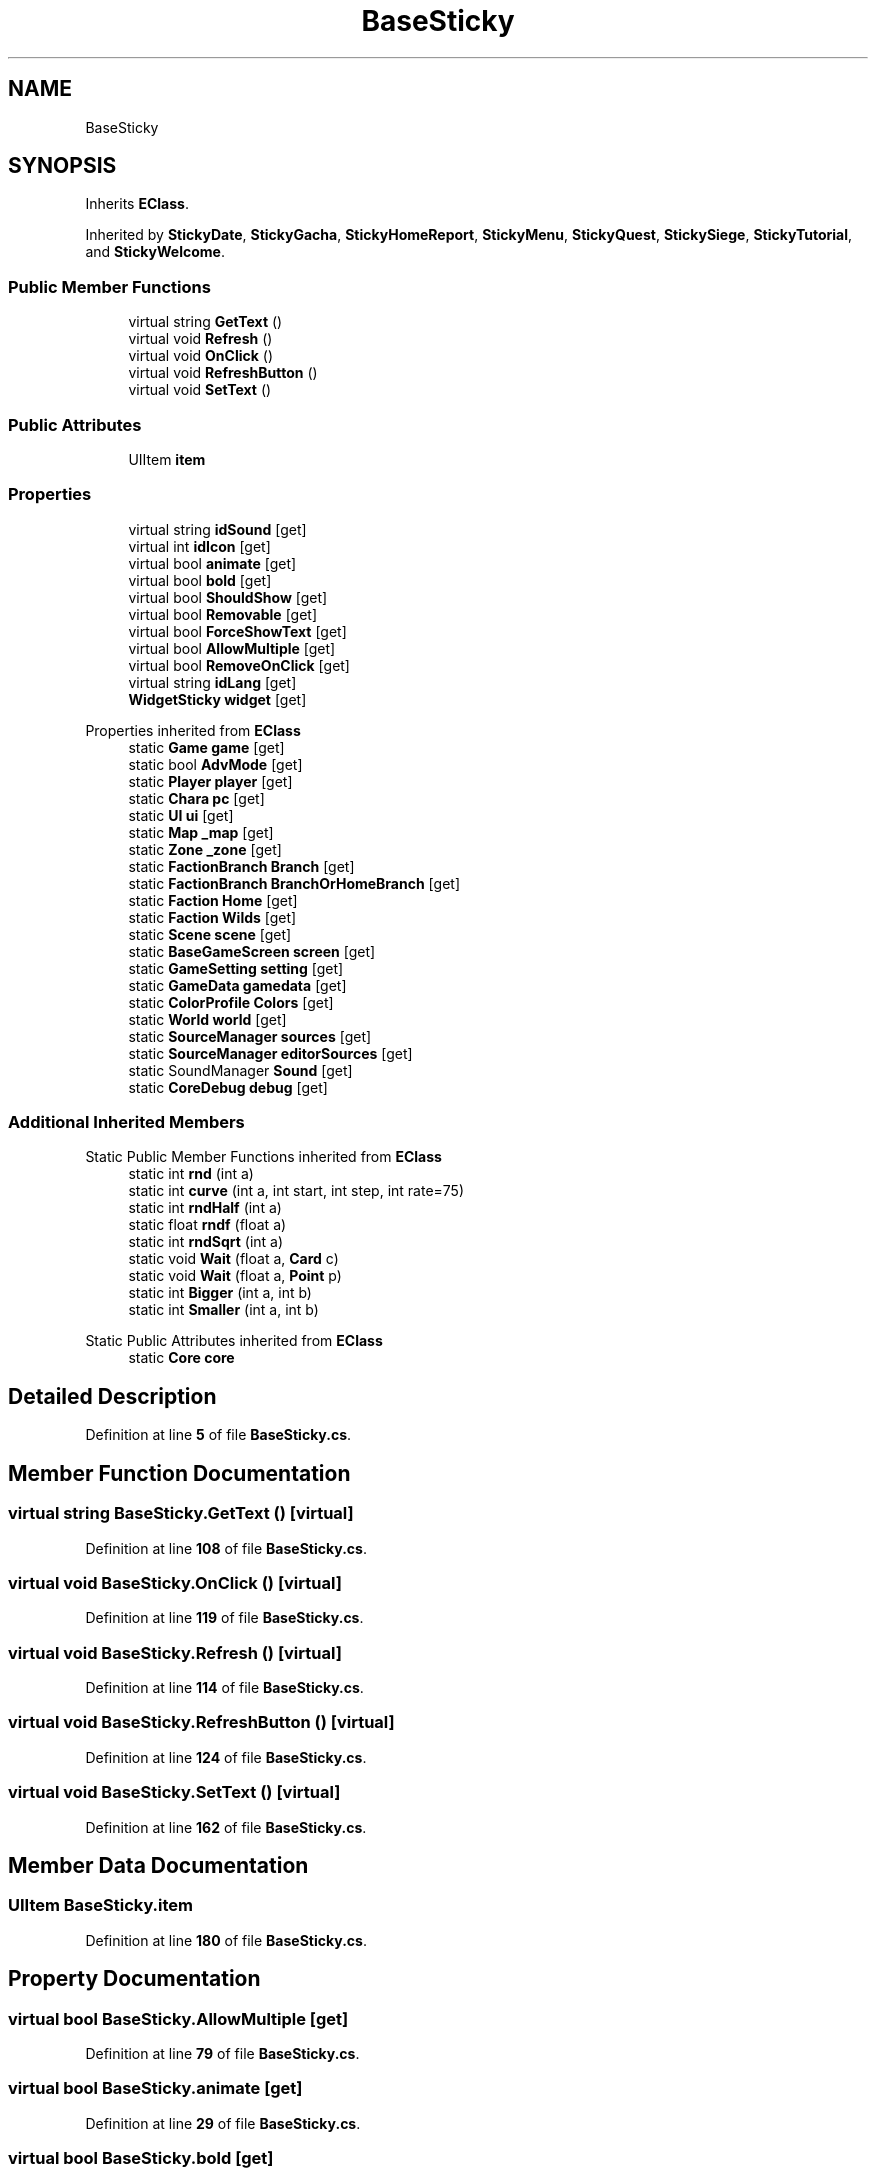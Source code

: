 .TH "BaseSticky" 3 "Elin Modding Docs Doc" \" -*- nroff -*-
.ad l
.nh
.SH NAME
BaseSticky
.SH SYNOPSIS
.br
.PP
.PP
Inherits \fBEClass\fP\&.
.PP
Inherited by \fBStickyDate\fP, \fBStickyGacha\fP, \fBStickyHomeReport\fP, \fBStickyMenu\fP, \fBStickyQuest\fP, \fBStickySiege\fP, \fBStickyTutorial\fP, and \fBStickyWelcome\fP\&.
.SS "Public Member Functions"

.in +1c
.ti -1c
.RI "virtual string \fBGetText\fP ()"
.br
.ti -1c
.RI "virtual void \fBRefresh\fP ()"
.br
.ti -1c
.RI "virtual void \fBOnClick\fP ()"
.br
.ti -1c
.RI "virtual void \fBRefreshButton\fP ()"
.br
.ti -1c
.RI "virtual void \fBSetText\fP ()"
.br
.in -1c
.SS "Public Attributes"

.in +1c
.ti -1c
.RI "UIItem \fBitem\fP"
.br
.in -1c
.SS "Properties"

.in +1c
.ti -1c
.RI "virtual string \fBidSound\fP\fR [get]\fP"
.br
.ti -1c
.RI "virtual int \fBidIcon\fP\fR [get]\fP"
.br
.ti -1c
.RI "virtual bool \fBanimate\fP\fR [get]\fP"
.br
.ti -1c
.RI "virtual bool \fBbold\fP\fR [get]\fP"
.br
.ti -1c
.RI "virtual bool \fBShouldShow\fP\fR [get]\fP"
.br
.ti -1c
.RI "virtual bool \fBRemovable\fP\fR [get]\fP"
.br
.ti -1c
.RI "virtual bool \fBForceShowText\fP\fR [get]\fP"
.br
.ti -1c
.RI "virtual bool \fBAllowMultiple\fP\fR [get]\fP"
.br
.ti -1c
.RI "virtual bool \fBRemoveOnClick\fP\fR [get]\fP"
.br
.ti -1c
.RI "virtual string \fBidLang\fP\fR [get]\fP"
.br
.ti -1c
.RI "\fBWidgetSticky\fP \fBwidget\fP\fR [get]\fP"
.br
.in -1c

Properties inherited from \fBEClass\fP
.in +1c
.ti -1c
.RI "static \fBGame\fP \fBgame\fP\fR [get]\fP"
.br
.ti -1c
.RI "static bool \fBAdvMode\fP\fR [get]\fP"
.br
.ti -1c
.RI "static \fBPlayer\fP \fBplayer\fP\fR [get]\fP"
.br
.ti -1c
.RI "static \fBChara\fP \fBpc\fP\fR [get]\fP"
.br
.ti -1c
.RI "static \fBUI\fP \fBui\fP\fR [get]\fP"
.br
.ti -1c
.RI "static \fBMap\fP \fB_map\fP\fR [get]\fP"
.br
.ti -1c
.RI "static \fBZone\fP \fB_zone\fP\fR [get]\fP"
.br
.ti -1c
.RI "static \fBFactionBranch\fP \fBBranch\fP\fR [get]\fP"
.br
.ti -1c
.RI "static \fBFactionBranch\fP \fBBranchOrHomeBranch\fP\fR [get]\fP"
.br
.ti -1c
.RI "static \fBFaction\fP \fBHome\fP\fR [get]\fP"
.br
.ti -1c
.RI "static \fBFaction\fP \fBWilds\fP\fR [get]\fP"
.br
.ti -1c
.RI "static \fBScene\fP \fBscene\fP\fR [get]\fP"
.br
.ti -1c
.RI "static \fBBaseGameScreen\fP \fBscreen\fP\fR [get]\fP"
.br
.ti -1c
.RI "static \fBGameSetting\fP \fBsetting\fP\fR [get]\fP"
.br
.ti -1c
.RI "static \fBGameData\fP \fBgamedata\fP\fR [get]\fP"
.br
.ti -1c
.RI "static \fBColorProfile\fP \fBColors\fP\fR [get]\fP"
.br
.ti -1c
.RI "static \fBWorld\fP \fBworld\fP\fR [get]\fP"
.br
.ti -1c
.RI "static \fBSourceManager\fP \fBsources\fP\fR [get]\fP"
.br
.ti -1c
.RI "static \fBSourceManager\fP \fBeditorSources\fP\fR [get]\fP"
.br
.ti -1c
.RI "static SoundManager \fBSound\fP\fR [get]\fP"
.br
.ti -1c
.RI "static \fBCoreDebug\fP \fBdebug\fP\fR [get]\fP"
.br
.in -1c
.SS "Additional Inherited Members"


Static Public Member Functions inherited from \fBEClass\fP
.in +1c
.ti -1c
.RI "static int \fBrnd\fP (int a)"
.br
.ti -1c
.RI "static int \fBcurve\fP (int a, int start, int step, int rate=75)"
.br
.ti -1c
.RI "static int \fBrndHalf\fP (int a)"
.br
.ti -1c
.RI "static float \fBrndf\fP (float a)"
.br
.ti -1c
.RI "static int \fBrndSqrt\fP (int a)"
.br
.ti -1c
.RI "static void \fBWait\fP (float a, \fBCard\fP c)"
.br
.ti -1c
.RI "static void \fBWait\fP (float a, \fBPoint\fP p)"
.br
.ti -1c
.RI "static int \fBBigger\fP (int a, int b)"
.br
.ti -1c
.RI "static int \fBSmaller\fP (int a, int b)"
.br
.in -1c

Static Public Attributes inherited from \fBEClass\fP
.in +1c
.ti -1c
.RI "static \fBCore\fP \fBcore\fP"
.br
.in -1c
.SH "Detailed Description"
.PP 
Definition at line \fB5\fP of file \fBBaseSticky\&.cs\fP\&.
.SH "Member Function Documentation"
.PP 
.SS "virtual string BaseSticky\&.GetText ()\fR [virtual]\fP"

.PP
Definition at line \fB108\fP of file \fBBaseSticky\&.cs\fP\&.
.SS "virtual void BaseSticky\&.OnClick ()\fR [virtual]\fP"

.PP
Definition at line \fB119\fP of file \fBBaseSticky\&.cs\fP\&.
.SS "virtual void BaseSticky\&.Refresh ()\fR [virtual]\fP"

.PP
Definition at line \fB114\fP of file \fBBaseSticky\&.cs\fP\&.
.SS "virtual void BaseSticky\&.RefreshButton ()\fR [virtual]\fP"

.PP
Definition at line \fB124\fP of file \fBBaseSticky\&.cs\fP\&.
.SS "virtual void BaseSticky\&.SetText ()\fR [virtual]\fP"

.PP
Definition at line \fB162\fP of file \fBBaseSticky\&.cs\fP\&.
.SH "Member Data Documentation"
.PP 
.SS "UIItem BaseSticky\&.item"

.PP
Definition at line \fB180\fP of file \fBBaseSticky\&.cs\fP\&.
.SH "Property Documentation"
.PP 
.SS "virtual bool BaseSticky\&.AllowMultiple\fR [get]\fP"

.PP
Definition at line \fB79\fP of file \fBBaseSticky\&.cs\fP\&.
.SS "virtual bool BaseSticky\&.animate\fR [get]\fP"

.PP
Definition at line \fB29\fP of file \fBBaseSticky\&.cs\fP\&.
.SS "virtual bool BaseSticky\&.bold\fR [get]\fP"

.PP
Definition at line \fB39\fP of file \fBBaseSticky\&.cs\fP\&.
.SS "virtual bool BaseSticky\&.ForceShowText\fR [get]\fP"

.PP
Definition at line \fB69\fP of file \fBBaseSticky\&.cs\fP\&.
.SS "virtual int BaseSticky\&.idIcon\fR [get]\fP"

.PP
Definition at line \fB19\fP of file \fBBaseSticky\&.cs\fP\&.
.SS "virtual string BaseSticky\&.idLang\fR [get]\fP"

.PP
Definition at line \fB99\fP of file \fBBaseSticky\&.cs\fP\&.
.SS "virtual string BaseSticky\&.idSound\fR [get]\fP"

.PP
Definition at line \fB9\fP of file \fBBaseSticky\&.cs\fP\&.
.SS "virtual bool BaseSticky\&.Removable\fR [get]\fP"

.PP
Definition at line \fB59\fP of file \fBBaseSticky\&.cs\fP\&.
.SS "virtual bool BaseSticky\&.RemoveOnClick\fR [get]\fP"

.PP
Definition at line \fB89\fP of file \fBBaseSticky\&.cs\fP\&.
.SS "virtual bool BaseSticky\&.ShouldShow\fR [get]\fP"

.PP
Definition at line \fB49\fP of file \fBBaseSticky\&.cs\fP\&.
.SS "\fBWidgetSticky\fP BaseSticky\&.widget\fR [get]\fP"

.PP
Definition at line \fB171\fP of file \fBBaseSticky\&.cs\fP\&.

.SH "Author"
.PP 
Generated automatically by Doxygen for Elin Modding Docs Doc from the source code\&.

